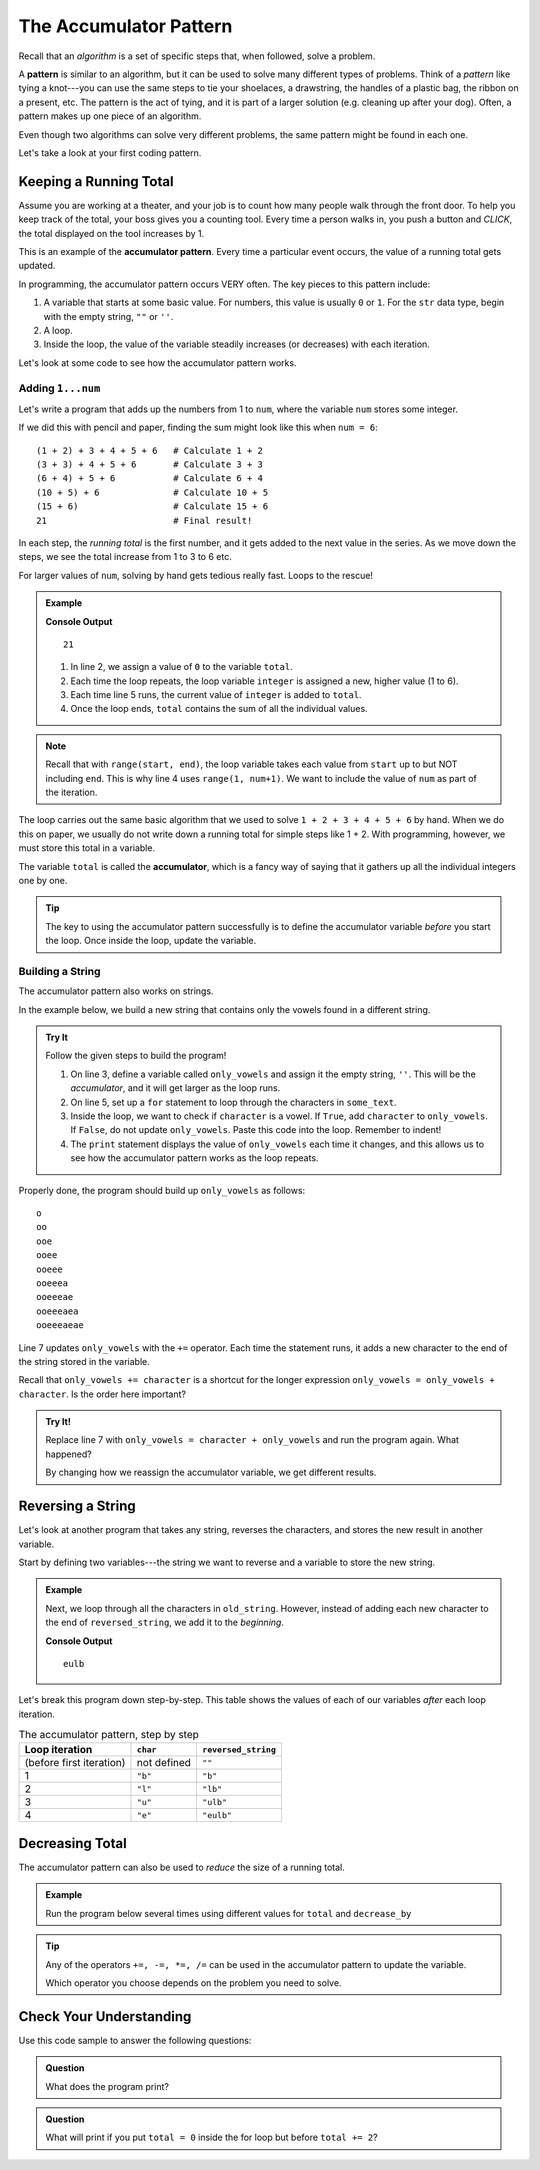 .. _accumulator-pattern:

The Accumulator Pattern
=======================

.. index:: algorithm, ! pattern

Recall that an *algorithm* is a set of specific steps that, when followed,
solve a problem.

A **pattern** is similar to an algorithm, but it can be used to solve many
different types of problems. Think of a *pattern* like tying a knot---you can
use the same steps to tie your shoelaces, a drawstring, the handles of a
plastic bag, the ribbon on a present, etc. The pattern is the act of tying, and
it is part of a larger solution (e.g. cleaning up after your dog). Often, a
pattern makes up one piece of an algorithm.

Even though two algorithms can solve very different problems, the same pattern
might be found in each one.

Let's take a look at your first coding pattern.

Keeping a Running Total
-----------------------

Assume you are working at a theater, and your job is to count how many people
walk through the front door. To help you keep track of the total, your boss
gives you a counting tool. Every time a person walks in, you push a button and
*CLICK*, the total displayed on the tool increases by 1.

.. index:: ! accumulator pattern

This is an example of the **accumulator pattern**. Every time a particular
event occurs, the value of a running total gets updated.

In programming, the accumulator pattern occurs VERY often. The key pieces to
this pattern include:

#. A variable that starts at some basic value. For numbers, this value is
   usually ``0`` or ``1``. For the ``str`` data type, begin with the empty
   string, ``""`` or ``''``.
#. A loop.
#. Inside the loop, the value of the variable steadily increases (or decreases)
   with each iteration.

Let's look at some code to see how the accumulator pattern works.

Adding ``1...num``
^^^^^^^^^^^^^^^^^^

Let's write a program that adds up the numbers from 1 to ``num``, where the
variable ``num`` stores some integer.

If we did this with pencil and paper, finding the sum might look like this
when ``num = 6``:

::

   (1 + 2) + 3 + 4 + 5 + 6   # Calculate 1 + 2
   (3 + 3) + 4 + 5 + 6       # Calculate 3 + 3
   (6 + 4) + 5 + 6           # Calculate 6 + 4
   (10 + 5) + 6              # Calculate 10 + 5
   (15 + 6)                  # Calculate 15 + 6
   21                        # Final result!

In each step, the *running total* is the first number, and it gets added to the
next value in the series. As we move down the steps, we see the total increase
from 1 to 3 to 6 etc.

For larger values of ``num``, solving by hand gets tedious really fast. Loops
to the rescue!

.. admonition:: Example

   .. sourcecode:: python
      :linenos:

      num = 6
      total = 0

      for integer in range(1, num+1):
         total += integer

      print(total)

   **Console Output**

   ::

      21

   #. In line 2, we assign a value of ``0`` to the variable ``total``.
   #. Each time the loop repeats, the loop variable ``integer`` is assigned a
      new, higher value (1 to 6).
   #. Each time line 5 runs, the current value of ``integer`` is added to
      ``total``.
   #. Once the loop ends, ``total`` contains the sum of all the individual
      values.

.. admonition:: Note

   Recall that with ``range(start, end)``, the loop variable takes each value
   from ``start`` up to but NOT including ``end``. This is why line 4 uses
   ``range(1, num+1)``. We want to include the value of ``num`` as part of the
   iteration.

The loop carries out the same basic algorithm that we used to solve
``1 + 2 + 3 + 4 + 5 + 6`` by hand. When we do this on paper, we usually do not
write down a running total for simple steps like 1 + 2. With programming,
however, we must store this total in a variable.

.. index:: ! accumulator

.. index::
   single: pattern, accumulator

The variable ``total`` is called the **accumulator**, which is a fancy way of
saying that it gathers up all the individual integers one by one.

.. admonition:: Tip

   The key to using the accumulator pattern successfully is to define the
   accumulator variable *before* you start the loop. Once inside the loop,
   update the variable.

Building a String
^^^^^^^^^^^^^^^^^

The accumulator pattern also works on strings.

In the example below, we build a new string that contains only the vowels found
in a different string.

.. admonition:: Try It

   Follow the given steps to build the program!

   #. On line 3, define a variable called ``only_vowels`` and assign it the empty
      string, ``''``. This will be the *accumulator*, and it will get larger as
      the loop runs.
   #. On line 5, set up a ``for`` statement to loop through the characters in
      ``some_text``.

      .. sourcecode:: python
         :lineno-start: 5

         for character in some_text:

   #. Inside the loop, we want to check if ``character`` is a vowel. If
      ``True``, add ``character`` to ``only_vowels``. If ``False``, do not
      update ``only_vowels``. Paste this code into the loop. Remember to
      indent!

      .. sourcecode:: python
         :lineno-start: 6

         if character in 'aeiou':     # Check if char is a lowercase vowel.
            only_vowels += character  # If True, add char to only_vowels.
         
            print(only_vowels)

   #. The ``print`` statement displays the value of ``only_vowels`` each
      time it changes, and this allows us to see how the accumulator pattern
      works as the loop repeats.

   .. raw:: html

      <iframe height="500px" width="100%" src="https://repl.it/@launchcode/LCHS-Accumulator-Practice-1?lite=true" scrolling="no" frameborder="yes" allowtransparency="true" allowfullscreen="true"></iframe>

Properly done, the program should build up ``only_vowels`` as follows:

:: 

   o
   oo
   ooe
   ooee
   ooeee
   ooeeea
   ooeeeae
   ooeeeaea
   ooeeeaeae

Line 7 updates ``only_vowels`` with the ``+=`` operator. Each time the
statement runs, it adds a new character to the end of the string stored in the
variable.

Recall that ``only_vowels += character`` is a shortcut for the longer
expression ``only_vowels = only_vowels + character``. Is the order here
important?

.. admonition:: Try It!

   Replace line 7 with ``only_vowels = character + only_vowels`` and run the
   program again. What happened?

   By changing how we reassign the accumulator variable, we get different
   results.

.. _reverse-string:

Reversing a String
------------------

Let's look at another program that takes any string, reverses the characters,
and stores the new result in another variable.

Start by defining two variables---the string we want to reverse and a variable
to store the new string.

.. admonition:: Example

   .. sourcecode:: python
      :linenos:

      old_string = "blue"
      reversed_string = ""  # This is our accumulator variable.

   Next, we loop through all the characters in ``old_string``. However, instead of
   adding each new character to the end of ``reversed_string``, we add it to the
   *beginning*.

   .. sourcecode:: python
      :linenos:

      old_string = "blue"
      reversed_string = ""  # This is our accumulator variable.

      for char in old_string:
         reversed_string = char + reversed_string
         # Line 5 adds reversed_string to the end of char.

      print(reversed_string)

   **Console Output**

   ::

      eulb

Let's break this program down step-by-step. This table shows the values of each
of our variables *after* each loop iteration.

.. list-table:: The accumulator pattern, step by step
   :header-rows: 1

   * - Loop iteration
     - ``char``
     - ``reversed_string``
   * - (before first iteration)
     - not defined
     - ``""``
   * - 1
     - ``"b"``
     - ``"b"``
   * - 2
     - ``"l"``
     - ``"lb"``
   * - 3
     - ``"u"``
     - ``"ulb"``
   * - 4
     - ``"e"``
     - ``"eulb"``

Decreasing Total
----------------

The accumulator pattern can also be used to *reduce* the size of a running
total.

.. admonition:: Example

   Run the program below several times using different values for ``total`` and
   ``decrease_by``

   .. raw:: html

      <iframe height="400px" width="100%" src="https://repl.it/@launchcode/LCHS-Accumulator-Practice-2?lite=true" scrolling="no" frameborder="yes" allowtransparency="true"></iframe>

.. admonition:: Tip

   Any of the operators ``+=, -=, *=, /=`` can be used in the accumulator
   pattern to update the variable.

   Which operator you choose depends on the problem you need to solve.

Check Your Understanding
------------------------

Use this code sample to answer the following questions:

.. sourcecode:: python
   :linenos:

   total = 0

   for step in range(5):
      total += 2
   
   print(total)

.. admonition:: Question

   What does the program print?

   .. raw:: html

      <ol type="a">
         <li><input type="radio" name="Q1" autocomplete="off" onclick="evaluateMC(name, false)"> 0</li>
         <li><input type="radio" name="Q1" autocomplete="off" onclick="evaluateMC(name, false)"> 2</li>
         <li><input type="radio" name="Q1" autocomplete="off" onclick="evaluateMC(name, false)"> 5</li>
         <li><input type="radio" name="Q1" autocomplete="off" onclick="evaluateMC(name, true)"> 10</li>
      </ol>
      <p id="Q1"></p>

.. Answer = d

.. admonition:: Question

   What will print if you put ``total = 0`` inside the for loop but before
   ``total += 2``?

   .. raw:: html

      <ol type="a">
         <li><input type="radio" name="Q2" autocomplete="off" onclick="evaluateMC(name, false)"> 0</li>
         <li><input type="radio" name="Q2" autocomplete="off" onclick="evaluateMC(name, true)"> 2</li>
         <li><input type="radio" name="Q2" autocomplete="off" onclick="evaluateMC(name, false)"> 5</li>
         <li><input type="radio" name="Q2" autocomplete="off" onclick="evaluateMC(name, false)"> 10</li>
      </ol>
      <p id="Q2"></p>

.. Answer = b


